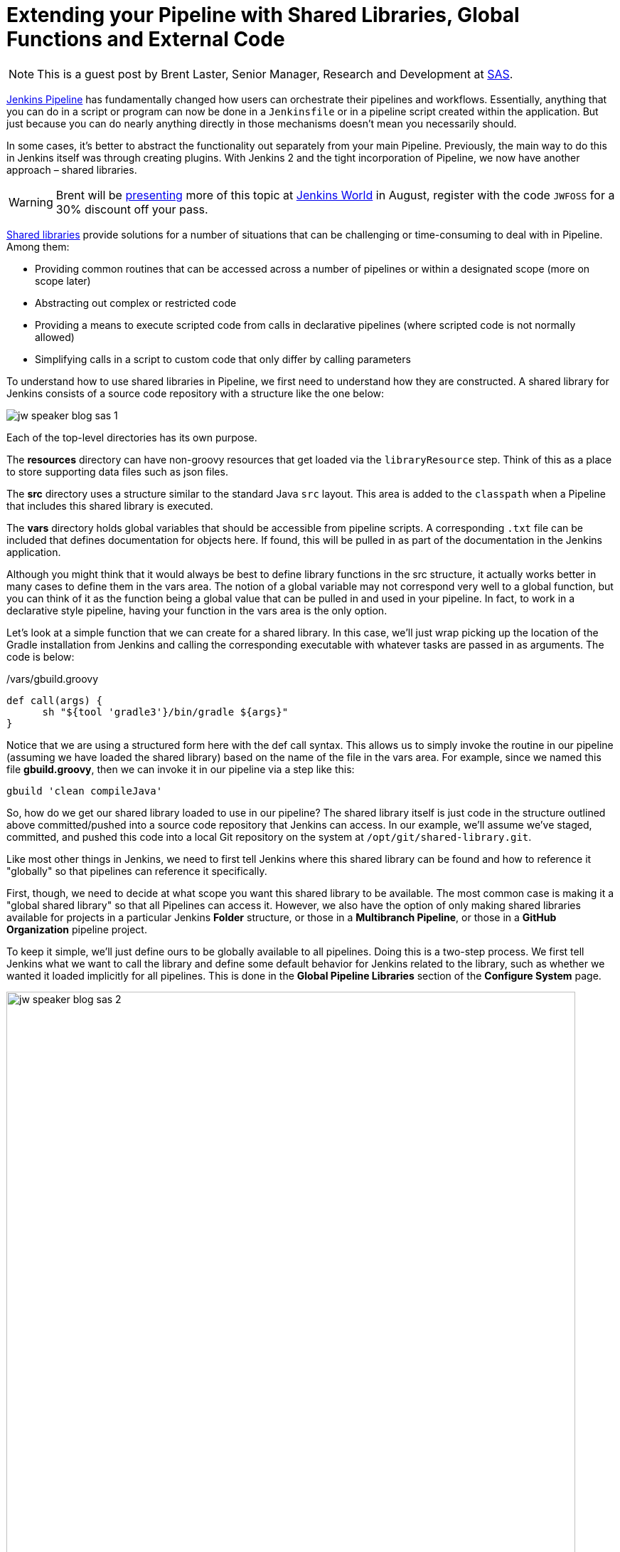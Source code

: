 = Extending your Pipeline with Shared Libraries, Global Functions and External Code
:page-tags: event, jenkinsworld, jenkinsworld2017

:page-author: hinman


NOTE: This is a guest post by Brent Laster, Senior Manager, Research and Development at
link:https://www.sas.com/en_us/home.html[SAS].

link:/doc/book/pipeline[Jenkins Pipeline]
has fundamentally changed how users can orchestrate their pipelines and workflows.
Essentially, anything that you can do in a script or program can now be done in a `Jenkinsfile` or in a pipeline script created within the application.
But just because you can do nearly anything directly in those mechanisms doesn't mean you necessarily should.

In some cases, it's better to abstract the functionality out separately from your main Pipeline.
Previously, the main way to do this in Jenkins itself was through creating plugins.
With Jenkins 2 and the tight incorporation of Pipeline, we now have another approach – shared libraries.

[WARNING]
--
Brent will be
link:https://jenkinsworld20162017.sched.com/event/ALMq/extending-your-pipeline-with-shared-libraries-global-functions-and-external-code[presenting]
more of this topic at link:https://www.cloudbees.com/jenkinsworld/home[Jenkins World] in
August, register with the code `JWFOSS` for a 30% discount off your pass.
--

link:/doc/book/pipeline/shared-libraries[Shared libraries]
provide solutions for a number of situations that can be challenging or time-consuming to deal with in Pipeline.
Among them:

* Providing common routines that can be accessed across a number of pipelines or within a designated scope (more on scope later)
* Abstracting out complex or restricted code
* Providing a means to execute scripted code from calls in declarative pipelines (where scripted code is not normally allowed)
* Simplifying calls in a script to custom code that only differ by calling parameters

To understand how to use shared libraries in Pipeline, we first need to understand how they are constructed.
A shared library for Jenkins consists of a source code repository with a structure like the one below:

image:/post-images/2017-06-27/jw-speaker-blog-sas-1.png[role=center]

Each of the top-level directories has its own purpose.

The *resources* directory can have non-groovy resources that get loaded via the `libraryResource` step.
Think of this as a place to store supporting data files such as json files.

The *src* directory uses a structure similar to the standard Java `src` layout.
This area is added to the `classpath` when a Pipeline that includes this shared library is executed.

The *vars* directory holds global variables that should be accessible from pipeline scripts.
A corresponding `.txt` file can be included that defines documentation for objects here.
If found, this will be pulled in as part of the documentation in the Jenkins application.

Although you might think that it would always be best to define library functions in the src structure, it actually works better in many cases to define them in the vars area.
The notion of a global variable may not correspond very well to a global function, but you can think of it as the function being a global value that can be pulled in and used in your pipeline.
In fact, to work in a declarative style pipeline, having your function in the vars area is the only option.

Let's look at a simple function that we can create for a shared library.
In this case, we'll just wrap picking up the location of the Gradle installation from Jenkins and calling the corresponding executable with whatever tasks are passed in as arguments.
The code is below:

./vars/gbuild.groovy
[source, groovy]
----
def call(args) {
      sh "${tool 'gradle3'}/bin/gradle ${args}"
}
----

Notice that we are using a structured form here with the def call syntax.
This allows us to simply invoke the routine in our pipeline (assuming we have loaded the shared library) based on the name of the file in the vars area.
For example, since we named this file *gbuild.groovy*, then we can invoke it in our pipeline via a step like this:

[source, groovy]
----
gbuild 'clean compileJava'
----

So, how do we get our shared library loaded to use in our pipeline?
The shared library itself is just code in the structure outlined above committed/pushed into a source code repository that Jenkins can access.
In our example, we'll assume we've staged, committed, and pushed this code into a local Git repository on the system at `/opt/git/shared-library.git`.

Like most other things in Jenkins, we need to first tell Jenkins where this shared library can be found and how to reference it "globally" so that pipelines can reference it specifically.

First, though, we need to decide at what scope you want this shared library to be available.
The most common case is making it a "global shared library" so that all Pipelines can access it.
However, we also have the option of only making shared libraries available for projects in a particular Jenkins *Folder* structure,
or those in a *Multibranch Pipeline*, or those in a *GitHub Organization* pipeline project.

To keep it simple, we'll just define ours to be globally available to all pipelines.
Doing this is a two-step process.
We first tell Jenkins what we want to call the library and define some default behavior for Jenkins related to the library,
such as whether we wanted it loaded implicitly for all pipelines.
This is done in the *Global Pipeline Libraries* section of the *Configure System* page.

image:/post-images/2017-06-27/jw-speaker-blog-sas-2.png[role=center, width=800]

For the second part, we need to tell Jenkins where the actual source repository for the shared library is located.
SCM plugins that have been modified to understand how to work with shared libraries are called "*Modern SCM*".
The git plugin in one of these updated plugin, so we just supply the information in the same *Configure System* page.

image:/post-images/2017-06-27/jw-speaker-blog-sas-3.png[role=center]

After configuring Jenkins so that it can find the shared library repository, we can load the shared library into our pipeline using the `@Library('<library name>')` annotation.
Since link:https://docs.oracle.com/javase/1.5.0/docs/guide/language/annotations.html[Annotations]
are designed to annotate something that follows them,
we need to either include a specific import statement, or, if we want to include everything, we can use an underscore character as a placeholder.
So our basic step to load the library in a pipeline would be:

[source, groovy]
----
@Library('Utilities2') _
----

Based on this step, when Jenkins runs our Pipeline, it will first go out to the repository that holds the shared library and clone down a copy to use.
The log output during this part of the pipeline execution would look something like this:

[source]
----
Loading library Utilities2@master
 > git rev-parse --is-inside-work-tree # timeout=10
Setting origin to /opt/git/shared-libraries
 > git config remote.origin.url /opt/git/shared-libraries # timeout=10
Fetching origin...
Fetching upstream changes from origin
 > git --version # timeout=10
using GIT_SSH to set credentials Jenkins2 SSH
 > git fetch --tags --progress origin +refs/heads/*:refs/remotes/origin/*
 > git rev-parse master^{commit} # timeout=10
 > git rev-parse origin/master^{commit} # timeout=10
Cloning the remote Git repository
Cloning repository /opt/git/shared-libraries
----

Then Pipeline can call our shared library `gbuild` function and translate it to the desired Gradle build commands.

[source]
----
First time build.
Skipping changelog.
[Pipeline] }
[Pipeline] // stage
[Pipeline] stage
[Pipeline] { (Compile)
[Pipeline] tool
[Pipeline] sh
[gsummit17_lab2-4T357CUTJORMC2TIF7WW5LMRR37F7PM2QRUHXUNSRTWTTRHB3XGA]
Running shell script
+ /usr/share/gradle/bin/gradle clean compileJava -x test
Starting a Gradle Daemon (subsequent builds will be faster)
----

This is a very basic illustration of how using shared libraries work.
There is much more detail and functionality surrounding shared libraries, and extending your pipeline in general, than we can cover here.

Be sure to catch my talk on
link:https://jenkinsworld20162017.sched.com/event/ALMq/extending-your-pipeline-with-shared-libraries-global-functions-and-external-code[Extending your Pipeline with Shared Libraries, Global Functions and External Code]
at link:https://www.cloudbees.com/jenkinsworld[Jenkins World 2017].
Also, watch for my new book on
link:https://www.amazon.com/Jenkins-Deployment-Pipeline-Generation-Automation/dp/1491979593/ref=sr_1_2?ie=UTF8&qid=1497984947&sr=8-2&keywords=Brent+laster[Jenkins 2 Up and Running]
which will have a dedicated chapter on this – expected to be available later this year from O'Reilly.
